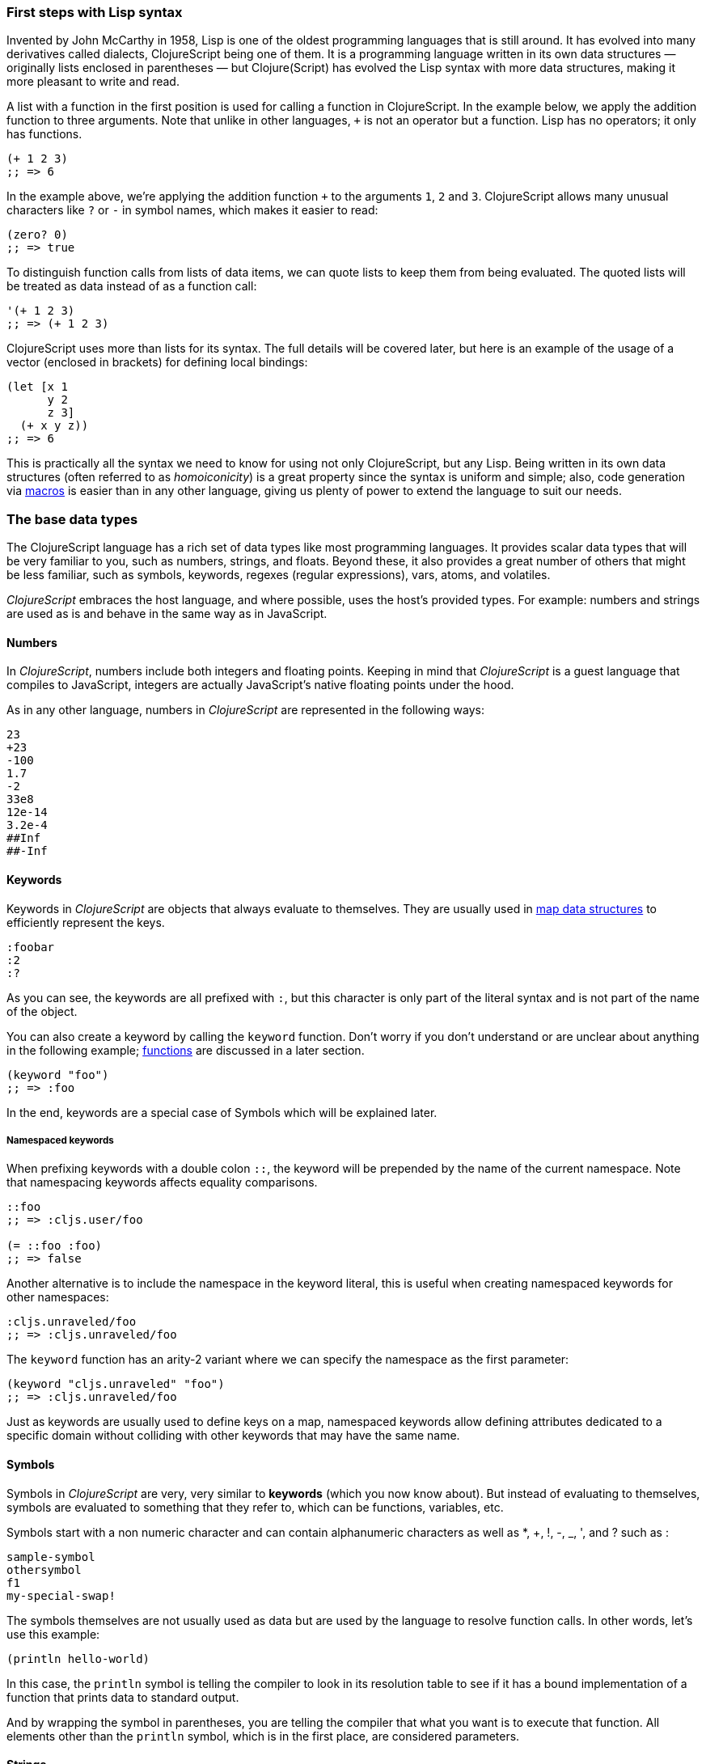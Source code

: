 === First steps with Lisp syntax

Invented by John McCarthy in 1958, Lisp is one of the oldest programming languages
that is still around. It has evolved into many derivatives called dialects,
ClojureScript being one of them. It is a programming language written in its own
data structures — originally lists enclosed in parentheses — but Clojure(Script) has
evolved the Lisp syntax with more data structures, making it more pleasant to write
and read.

A list with a function in the first position is used for calling a function in
ClojureScript. In the example below, we apply the addition function to three
arguments. Note that unlike in other languages, `+` is not an operator but a
function. Lisp has no operators; it only has functions.

[source, clojure]
----
(+ 1 2 3)
;; => 6
----

In the example above, we're applying the addition function `+` to the arguments `1`,
`2` and `3`. ClojureScript allows many unusual characters like `?` or `-` in symbol
names, which makes it easier to read:

[source, clojure]
----
(zero? 0)
;; => true
----

To distinguish function calls from lists of data items, we can quote lists to keep
them from being evaluated.  The quoted lists will be treated as data instead of as a
function call:

[source, clojure]
----
'(+ 1 2 3)
;; => (+ 1 2 3)
----

ClojureScript uses more than lists for its syntax. The full details will be covered
later, but here is an example of the usage of a vector (enclosed in brackets) for
defining local bindings:

[source, clojure]
----
(let [x 1
      y 2
      z 3]
  (+ x y z))
;; => 6
----

This is practically all the syntax we need to know for using not only ClojureScript,
but any Lisp. Being written in its own data structures (often referred to as
_homoiconicity_) is a great property since the syntax is uniform and simple; also,
code generation via xref:macros-section[macros] is easier than in any other
language, giving us plenty of power to extend the language to suit our needs.


=== The base data types

The ClojureScript language has a rich set of data types like most programming
languages. It provides scalar data types that will be very familiar to you, such as
numbers, strings, and floats. Beyond these, it also provides a great number of
others that might be less familiar, such as symbols, keywords, regexes (regular
expressions), vars, atoms, and volatiles.

_ClojureScript_ embraces the host language, and where possible, uses the host's
provided types. For example: numbers and strings are used as is and behave in the
same way as in JavaScript.


==== Numbers

In _ClojureScript_, numbers include both integers and floating points. Keeping in
mind that _ClojureScript_ is a guest language that compiles to JavaScript, integers
are actually JavaScript's native floating points under the hood.

As in any other language, numbers in _ClojureScript_ are represented in the
following ways:

[source, clojure]
----
23
+23
-100
1.7
-2
33e8
12e-14
3.2e-4
##Inf
##-Inf
----


==== Keywords

Keywords in _ClojureScript_ are objects that always evaluate to themselves. They are
usually used in <<maps-section,map data structures>> to efficiently represent the
keys.

[source, clojure]
----
:foobar
:2
:?
----

As you can see, the keywords are all prefixed with `:`, but this character is
only part of the literal syntax and is not part of the name of the object.

You can also create a keyword by calling the `keyword` function. Don't worry if
you don't understand or are unclear about anything in the following example;
<<function-section,functions>> are discussed in a later section.

[source, clojure]
----
(keyword "foo")
;; => :foo
----

In the end, keywords are a special case of Symbols which will be explained later.


===== Namespaced keywords

When prefixing keywords with a double colon `::`, the keyword will be prepended
by the name of the current namespace.  Note that namespacing keywords affects
equality comparisons.

[source, clojure]
----
::foo
;; => :cljs.user/foo

(= ::foo :foo)
;; => false
----

Another alternative is to include the namespace in the keyword
literal, this is useful when creating namespaced keywords for other
namespaces:

[source, clojure]
----
:cljs.unraveled/foo
;; => :cljs.unraveled/foo
----

The `keyword` function has an arity-2 variant where we can specify the namespace as the first parameter:

[source, clojure]
----
(keyword "cljs.unraveled" "foo")
;; => :cljs.unraveled/foo
----

Just as keywords are usually used to define keys on a map, namespaced
keywords allow defining attributes dedicated to a specific domain
without colliding with other keywords that may have the same name.


==== Symbols

Symbols in _ClojureScript_ are very, very similar to *keywords* (which you now know
about). But instead of evaluating to themselves, symbols are evaluated to something
that they refer to, which can be functions, variables, etc.

Symbols start with a non numeric character and can contain alphanumeric characters
as well as *, +, !, -, _, ', and ? such as :

[source, clojure]
----
sample-symbol
othersymbol
f1
my-special-swap!
----

The symbols themselves are not usually used as data but are used by
the language to resolve function calls. In other words, let's use this
example:

[source, clojure]
----
(println hello-world)
----


In this case, the `println` symbol is telling the compiler to look in
its resolution table to see if it has a bound implementation of a
function that prints data to standard output.

And by wrapping the symbol in parentheses, you are telling the
compiler that what you want is to execute that function. All elements
other than the `println` symbol, which is in the first place, are
considered parameters.


==== Strings

There is almost nothing new we can explain about strings that you don't already
know. In _ClojureScript_, they work the same as in any other language. One point of
interest, however, is that they are immutable.

In this case they are the same as in JavaScript:

[source, clojure]
----
"An example of a string"
----

One peculiar aspect of strings in _ClojureScript_ is due to the language's Lisp
syntax: single and multiline strings have the same syntax:

[source, clojure]
----
"This is a multiline
      string in ClojureScript."
----

==== Characters

_ClojureScript_ also lets you write single characters using Clojure's character
literal syntax.

[source, clojure]
----
\a        ; The lowercase a character
\newline  ; The newline character
----

Since the host language doesn't contain character literals, _ClojureScript_
characters are transformed behind the scenes into single character JavaScript
strings.

[[truthiness-section]]
==== Booleans

The same for booleans:

[source, clojure]
----
true
false
----

The really interesting part of the booleans is the concepts of *logical
booleans*. Is a concept in which we assign a boolean meaning to an expression
(if it is `falsy` or `truthy` even if it is not of boolean type).

This is the aspect where each language has its own semantics (mostly wrongly in
my opinion). The majority of languages consider empty collections, the integer
0, and other things like this to be false.  In _ClojureScript_, unlike in other
languages, only two values are considered as logical false: `nil` and
`false`. Everything else is treated as logical `true`.

[source, clojure]
----
(boolean nil)     ;; => false
(boolean 0)       ;; => true
(boolean [])      ;; => true
(boolean :false)  ;; => true
----


==== Collections

Another big step in explaining a language is to explain its collections and
collection abstractions. _ClojureScript_ is not an exception to this rule.

_ClojureScript_ comes with many types of collections. The main difference between
_ClojureScript_ collections and collections in other languages is that they are
persistent and immutable.

Before moving on to these (possibly) unknown concepts, we'll present a high-level
overview of existing collection types in _ClojureScript_.


===== Lists

This is a classic collection type in languages based on Lisp. Lists are the simplest
type of collection in _ClojureScript_. Lists can contain items of any type,
including other collections.

Lists in _ClojureScript_ are represented by items enclosed between parentheses:

[source, clojure]
----
'(1 2 3 4 5)
'(:foo :bar 2)
----

As you can see, all list examples are prefixed with the `'` char. This is
because lists in Lisp-like languages are often used to express things like
function or macro calls (just as we have seen before). In that case, the first
item should be a symbol that will evaluate to something callable, and the rest
of the list elements will be function arguments. However, in the preceding
examples, we don't want the first item as a symbol; we just want a list of
items.

The following example shows the difference between a list without and with the
preceding single quote mark:

[source, clojure]
----
(inc 1)
;; => 2

'(inc 1)
;; => (inc 1)
----

As you can see, if you evaluate `(inc 1)` without prefixing it with `'`, it will
resolve the `inc` symbol to the *inc* function and will execute it with `1` as the
first argument, returning the value `2`.

You can also explicitly create a list with the `list` function:

[source, clojure]
----
(list 1 2 3 4 5)
;; => (1 2 3 4 5)

(list :foo :bar 2)
;; => (:foo :bar 2)
----

Lists have the peculiarity that they are very efficient if you access them
sequentially or access their first elements, but a list is not a very good option if
you need random (index) access to its elements.


===== Vectors

Like lists, *vectors* store a series of values, but in this case, with very
efficient index access to their elements, as opposed to lists, which are evaluated
in order. Don't worry; in the following sections we'll go in depth with details, but
at this moment, this simple explanation is more than enough.

Vectors use square brackets for the literal syntax; let's see some examples:

[source, clojure]
----
[:foo :bar]
[3 4 5 nil]
----

Like lists, vectors can contain objects of any type, as you can observe in the
preceding example.

You can also explicitly create a vector with the `vector` function, but this is not
commonly used in ClojureScript programs:

[source, clojure]
----
(vector 1 2 3)
;; => [1 2 3]

(vector "blah" 3.5 nil)
;; => ["blah" 3.5 nil]
----


[[maps-section]]
===== Maps

Maps are a collection abstraction that allow you to store key/value pairs. In other
languages, this type of structure is commonly known as a hash-map or dict
(dictionary). Map literals in _ClojureScript_ are written with the pairs between
curly braces.

[source, clojure]
----
{:foo "bar", :baz 2}
{:alphabet [:a :b :c]}
----

NOTE: Commas are frequently used to separate a key-value pair, but they are
completely optional. In _ClojureScript_ syntax, commas are treated like spaces.

Like vectors, every item in a map literal is evaluated before the result is stored
in a map, but the order of evaluation is not guaranteed.


===== Sets

And finally, *sets*.

Sets store zero or more unique items of any type and are unordered. Like maps, they
use curly braces for their literal syntax, with the difference being that they use a
`#` as the leading character. You can also use the `set` function to convert a
collection to a set:

[source, clojure]
----
#{1 2 3 :foo :bar}
;; => #{1 :bar 3 :foo 2}
(set [1 2 1 3 1 4 1 5])
;; => #{1 2 3 4 5}
----

In subsequent sections, we'll go in depth about sets and the other collection types
you've seen in this section.


=== Vars

_ClojureScript_ is a mostly functional language that focuses on
immutability. Because of that, it does not have the concept of variables as you know
them in most other programming languages. The closest analogy to variables are the
variables you define in algebra; when you say `x = 6` in mathematics, you are saying
that you want the symbol `x` to stand for the number six.

In _ClojureScript_, vars are represented by symbols and store a single value
together with metadata.

You can define a var using the `def` special form:

[source, clojure]
----
(def x 22)
(def y [1 2 3])
----

Vars are always top level in the namespace (<<namespace-section,which we will
explain later>>). If you use `def` in a function call, the var will be defined at
the namespace level, but we do not recommend this - instead, you should use `let` to
define variables within a function.


[[function-section]]
=== Functions

==== The first contact

It's time to make things happen. _ClojureScript_ has what are known as first class
functions. They behave like any other type; you can pass them as parameters and you
can return them as values, always respecting the lexical scope. _ClojureScript_ also
has some features of dynamic scoping, but this will be discussed in another section.

If you want to know more about scopes, this
link:http://en.wikipedia.org/wiki/Scope_(computer_science)[Wikipedia article] is
very extensive and explains different types of scoping.

As _ClojureScript_ is a Lisp dialect, it uses the prefix notation for calling a
function:

[source, clojure]
----
(inc 1)
;; => 2
----

In the example above, `inc` is a function and is part of the _ClojureScript_
runtime (standard library), and `1` is the first argument for the `inc`
function.

[source, clojure]
----
(+ 1 2 3)
;; => 6
----

The `+` symbol represents an `add` function. It allows multiple parameters, whereas
in ALGOL-type languages, `+` is an operator and only allows two parameters.

The prefix notation has huge advantages, some of them not always
obvious. _ClojureScript_ does not make a distinction between a function and an
operator; everything is a function. The immediate advantage is that the prefix
notation allows an arbitrary number of arguments per "operator". It also completely
eliminates the problem of operator precedence.


==== Defining your own functions

You can define an unnamed (anonymous) function with the `fn` special form. This is
one type of function definition; in the following example, the function takes two
parameters and returns their average.

[source, clojure]
----
(fn [param1 param2]
  (/ (+ param1 param2) 2.0))
----

You can define a function and call it at the same time (in a single expression):

[source, clojure]
----
((fn [x] (* x x)) 5)
;; => 25
----

Let's start creating named functions. But what does a _named function_ really mean?
It is very simple; in _ClojureScript_, functions are first-class and behave like any
other value, so naming a function is done by simply binding the function to a
symbol:

[source, clojure]
----
(def square (fn [x] (* x x)))

(square 12)
;; => 144
----

_ClojureScript_ also offers the `defn` macro as a little syntactic sugar for making
function definition more idiomatic:

[source, clojure]
----
(defn square
  "Return the square of a given number."
  [x]
  (* x x))
----

The string that comes between the function name and the parameter vector is called a
_docstring_ (documentation string); programs that automatically create web
documentation from your source files will use these docstrings.


==== Functions with multiple arities

_ClojureScript_ also comes with the ability to define functions with an arbitrary
number of arguments. (The term _arity_ means the number of arguments that a function
takes.) The syntax is almost the same as for defining an ordinary function, with the
difference that it has more than one body.

Let's see an example, which will explain it better:

[source, clojure]
----
(defn myinc
  "Self defined version of parameterized `inc`."
  ([x] (myinc x 1))
  ([x increment]
   (+ x increment)))
----

This line: `([x] (myinc x 1))` says that if there is only one argument, call the
function `myinc` with that argument and the number `1` as the second argument. The
other function body `([x increment] (+ x increment))` says that if there are two
arguments, return the result of adding them.

Here are some examples using the previously defined multi-arity function. Observe
that if you call a function with the wrong number of arguments, the compiler will
emit an error message.

[source, clojure]
----
(myinc 1)
;; => 2

(myinc 1 3)
;; => 4

(myinc 1 3 3)
;; Compiler error
----

NOTE: Explaining the concept of "arity" is out of the scope of this book, however
you can read about that in this link:http://en.wikipedia.org/wiki/Arity[Wikipedia
article].


==== Variadic functions

Another way to accept multiple parameters is defining variadic functions. Variadic
functions are functions that accept an arbitrary number of arguments:

[source, clojure]
----
(defn my-variadic-set
  [& params]
  (set params))

(my-variadic-set 1 2 3 1)
;; => #{1 2 3}
----

The way to denote a variadic function is using the `&` symbol prefix on its
arguments vector.

The variadic function can also be combined with multiple arities:

[source, clojure]
----
(defn max
  ([a] a)
  ([a b] (special-max a b))
  ([a b c] (special-max a b c))
  ([a b c d] (special-max a b c d))
  ([a b c d e] (special-max a b c d e))
  ([a b c d e f] (special-max a b c d e f))
  ([a b c d e f & other]
   (reduce max (special-max a b c d e f) other)))
----

You may wonder why I really need this syntax and define all that arities. Well,
sometimes it is for documentation, since it prefers to name the first required
parameters and leave the rest in a sequence. It is also a performance issue,
since calling an arity with fixed variables will always be faster than calling a
variadic function.

NOTE: `special-max` is an invented function, just for make an example.

In the function parameters you can apply
<<destructuring-section,destructuring>>, which is explained in detail later.


==== Short syntax for anonymous functions

_ClojureScript_ provides a shorter syntax for defining anonymous functions using the
`#()` reader macro (usually leads to one-liners). Reader macros are "special"
expressions that will be transformed to the appropriate language form at compile
time; in this case, to some expression that uses the `fn` special form.

[source, clojure]
----
(def average #(/ (+ %1 %2) 2))

(average 3 4)
;; => 3.5
----

The preceding definition is shorthand for:

[source,clojure]
----
(def average-longer (fn [a b] (/ (+ a b) 2)))

(average-longer 7 8)
;; => 7.5
----

The `%1`, `%2`... `%N` are simple markers for parameter positions that are
implicitly declared when the reader macro will be interpreted and converted to a
`fn` expression.

If a function only accepts one argument, you can omit the number after the `%`
symbol, e.g., a function that squares a number: `#(* %1 %1))` can be written
`++#++(* % %))`.

Additionally, this syntax also supports the variadic form with the `%&` symbol:

[source, clojure]
----
(def my-variadic-set #(set %&))

(my-variadic-set 1 2 2)
;; => #{1 2}
----

This way of defining functions is generally useful for defining single line
functions.



=== Flow control

_ClojureScript_ has a very different approach to flow control than languages
like JavaScript, C, etc. In an expression based language as it is CLJS, flow
control structures also returns values.


==== Branching with `if`

Let's start with a basic one: `if`. In _ClojureScript_, the `if` is an expression
and not a statement, and it has three parameters: the first one is the condition
expression, the second one is an expression that will be evaluated if the condition
expression evaluates to logical true, and the third expression will be evaluated
otherwise. The else part is optional.

[source, clojure]
----
(defn discount
  "You get 5% discount for ordering 100 or more items"
  [quantity]
  (if (>= quantity 100)
    0.05
    0))

(discount 30)
;; => 0

(discount 130)
;; => 0.05
----

The block expression `do` can be used to have multiple expressions in an `if`
branch.  xref:block-section[`do` is explained in the next section].


==== Branching with `cond`

Sometimes, the `if` expression can be slightly limiting because it does not have the
"else if" part to add more than one condition. The `cond` macro comes to the rescue.

With the `cond` expression, you can define multiple conditions:

[source, clojure]
----
(defn mypos?
  [x]
  (cond
    (> x 0) "positive"
    (< x 0) "negative"
    :else "zero"))

(mypos? 0)
;; => "zero"

(mypos? -2)
;; => "negative"
----

The `:else` keyword has no special meaning in `cond`. It just a truthy value
and in reallity can be any keyword os anything that evaluates to a logical
true.

Also, `cond` has another form, called `condp`, that works very similarly to the
simple `cond` but looks cleaner when the condition (also called a predicate) is the
same for all conditions:

[source, clojure]
----
(defn translate-lang-code
  [code]
  (condp = (keyword code)
    :es "Spanish"
    :en "English"
    "Unknown"))

(translate-lang-code "en")
;; => "English"

(translate-lang-code "fr")
;; => "Unknown"
----

The line `condp = (keyword code)` means that, in each of the following lines,
_ClojureScript_ will apply the `=` function to the result of evaluating `(keyword
code)`.


==== Branching with `case`

The `case` branching expression has a similar use as our previous example with
`condp`. The main differences are that `case` always uses the `=` predicate/function
and its branching values are evaluated at compile time. This results in a more
performant form than `cond` or `condp` but has the disadvantage that the condition
value must be static.

Here is the previous example rewritten to use `case`:

[source, clojure]
----
(defn translate-lang-code
  [code]
  (case code
    "es" "Spanish"
    "en" "English"
    "Unknown"))

(translate-lang-code "en")
;; => "English"

(translate-lang-code "fr")
;; => "Unknown"
----


=== Locals, Blocks, and Loops

==== Blocks

In JavaScript, braces `{` and `}` delimit a block of code that “belongs
together”. Blocks in _ClojureScript_ are created using the `do` expression and are
usually used for side effects, like printing something to the console or writing a
log in a logger.

A side effect is something that is not necessary for the return value.

The `do` expression accepts as its parameter an arbitrary number of other
expressions, but it returns the return value only from the last one:

[source, clojure]
----
(do
  (println "hello world")
  (println "hola mundo")
  (* 3 5) ;; this value will not be returned; it is thrown away
  (+ 1 2))

;; hello world
;; hola mundo
;; => 3
----

==== Locals

_ClojureScript_ does not have the concept of variables as in ALGOL-like languages,
but it does have locals. Locals, as per usual, are immutable, and if you try to
mutate them, the compiler will throw an error.

Locals are defined with the `let` expression. The expression starts with a vector as
the first parameter followed by an arbitrary number of expressions. The first
parameter (the vector) should contain an arbitrary number of pairs that give a
_binding form_ (usually a symbol) followed by an expression whose value will be
bound to this new local for the remainder of the `let` expression.

[source, clojure]
----
(let [x (inc 1)
      y (+ x 1)]
  (println "Simple message from the body of a let")
  (* x y))
;; Simple message from the body of a let
;; => 6
----

In the preceding example, the symbol `x` is bound to the value of executing the
`(inc 1)` expression, which comes out to 2, and the symbol `y` is bound to the
sum of `x` and 1, which comes out to 3. Given those bindings, the expressions
`(println "Simple message from the body of a let")` and `(* x y)` are evaluated.

The body of the `let` expression has an implicit `do`, so you can put there
multiple expressions, where the last one will be used as return value.


==== Loops

The functional approach of _ClojureScript_ means that it does not have standard,
well-known, statement-based loops such as `for` in JavaScript. The loops in
_ClojureScript_ are handled using recursion.  Recursion sometimes requires
additional thinking about how to model your problem in a slightly different way than
imperative languages.

Many of the common patterns for which `for` is used in other languages are achieved
through higher-order functions - functions that accept other functions as
parameters.


===== Looping with loop/recur

Let's take a look at how to express loops using recursion with the `loop` and
`recur` forms.  `loop` defines a possibly empty list of bindings (notice the
symmetry with `let`) and `recur` jumps execution back to the looping point with new
values for those bindings.

Let's see an example:

[source, clojure]
----
(loop [x 0]
  (println "Looping with " x)
  (if (= x 2)
    (println "Done looping!")
    (recur (inc x))))
;; Looping with 0
;; Looping with 1
;; Looping with 2
;; Done looping!
;; => nil
----

In the above snippet, we bind the name `x` to the value `0` and execute the
body. Since the condition is not met the first time, it's rerun with `recur`,
incrementing the binding value with the `inc` function. We do this once more until
the condition is met and, since there aren't any more `recur` calls, exit the loop.

Note that `loop` isn't the only point we can `recur` to; using `recur` inside a
function executes the body of the function recursively with the new bindings:

[source, clojure]
----
(defn recursive-function
  [x]
  (println "Looping with" x)
  (if (= x 2)
    (println "Done looping!")
    (recur (inc x))))

(recursive-function 0)
;; Looping with 0
;; Looping with 1
;; Looping with 2
;; Done looping!
;; => nil
----


===== Replacing for loops with higher-order functions

In imperative programming languages it is common to use `for` loops to iterate over
data and transform it, usually with the intent being one of the following:

- Transform every value in the iterable yielding another iterable
- Filter the elements of the iterable by certain criteria
- Convert the iterable to a value where each iteration depends on the result from
  the previous one
- Run a computation for every value in the iterable

The above actions are encoded in higher-order functions and syntactic constructs in
ClojureScript; let's see an example of the first three.

For transforming every value in an iterable data structure we use the `map`
function, which takes a function and a sequence and applies the function to every
element:

[source, clojure]
----
(map inc [0 1 2])
;; => (1 2 3)
----

The first parameter for `map` can be _any_ function that takes one argument and
returns a value.  For example, if you had a graphing application and you wanted to
graph the equation `y&#160;=&#160;3x&#160;+&#160;5` for a set of _x_ values, you
could get the _y_ values like this:

[source, clojure]
----
(defn y-value [x] (+ (* 3 x) 5))

(map y-value [1 2 3 4 5])
;; => (8 11 14 17 20)
----

If your function is short, you can use an anonymous function instead, either the
normal or short syntax:

[source, clojure]
----
(map (fn [x] (+ (* 3 x) 5)) [1 2 3 4 5])
;; => (8 11 14 17 20)

(map #(+ (* 3 %) 5) [1 2 3 4 5])
;; => (8 11 14 17 20)
----

For filtering the values of a data structure we use the `filter` function, which
takes a predicate and a sequence and gives a new sequence with only the elements
that returned `true` for the given predicate:

[source, clojure]
----
(filter odd? [1 2 3 4])
;; => (1 3)
----

Again, you can use any function that returns `true` or `false` as the first argument
to `filter`.  Here is an example that keeps only words less than five characters
long. (The `count` function returns the length of its argument.)

[source, clojure]
----
(filter (fn [word] (< (count word) 5)) ["ant" "baboon" "crab" "duck" "echidna" "fox"])
;; => ("ant" "crab" "duck" "fox")
----

Converting an iterable to a single value, accumulating the intermediate result at
every step of the iteration can be achieved with `reduce`, which takes a function
for accumulating values, an optional initial value and a collection:

[source, clojure]
----
(reduce + 0 [1 2 3 4])
;; => 10
----

Yet again, you can provide your own function as the first argument to `reduce`, but
your function must have _two_ parameters. The first one is the "accumulated value"
and the second parameter is the collection item being processed. The function
returns a value that becomes the accumulator for the next item in the list.  For
example, here is how you would find the sum of squares of a set of numbers (this is
an important calculation in statistics). Using a separate function:

[source, clojure]
----
(defn sum-squares
  [accumulator item]
  (+ accumulator (* item item)))

(reduce sum-squares 0 [3 4 5])
;; => 50
----

...and with an anonymous function:

[source, clojure]
----
(reduce (fn [acc item] (+ acc (* item item))) 0 [3 4 5])
;; => 50
----

Here is a `reduce` that finds the total number of characters in a set of words:

[source, clojure]
----
(reduce (fn [acc word] (+ acc (count word))) 0 ["ant" "bee" "crab" "duck"])
;; => 14
----

We have not used the short syntax here because, although it requires less typing, it
can be less readable, and when you are starting with a new language, it's important
to be able to read what you wrote! If you are comfortable with the short syntax,
feel free to use it.

Remember to choose your starting value for the accumulator carefully. If you wanted
to use `reduce` to find the product of a series of numbers, you would have to start
with one rather than zero, otherwise all the numbers would be multiplied by zero!

[source, clojure]
----
;; wrong starting value
(reduce * 0 [3 4 5])
;; => 0

;; correct starting accumulator
(reduce * 1 [3 4 5])
;; => 60
----


===== `for` sequence comprehensions

In ClojureScript, the `for` construct isn't used for iteration but for generating
sequences, an operation also known as "sequence comprehension". In this section
we'll learn how it works and use it to declaratively build sequences.

`for` takes a vector of bindings and an expression and generates a sequence of the
result of evaluating the expression. Let's take a look at an example:

[source, clojure]
----
(for [x [1 2 3]]
  [x (* x x)])
;; => ([1 1] [2 4] [3 9])
----

In this example, `x` is bound to each of the items in the vector `[1 2 3]` in turn,
and returns a new sequence of two-item vectors with the original item squared.

`for` supports multiple bindings, which will cause the collections to be iterated in
a nested fashion, much like nesting `for` loops in imperative languages. The
innermost binding iterates “fastest.”

[source, clojure]
----
(for [x [1 2 3]
      y [4 5]]
  [x y])

;; => ([1 4] [1 5] [2 4] [2 5] [3 4] [3 5])
----

We can also follow the bindings with three modifiers: `:let` for creating local
bindings, `:while` for breaking out of the sequence generation, and `:when` for
filtering out values.

Here's an example of local bindings using the `:let` modifier; note that the
bindings defined with it will be available in the expression:

[source, clojure]
----
(for [x [1 2 3]
      y [4 5]
      :let [z (+ x y)]]
  z)
;; => (5 6 6 7 7 8)
----

We can use the `:while` modifier for expressing a condition that, when it is no
longer met, will stop the sequence generation. Here's an example:

[source, clojure]
----
(for [x [1 2 3]
      y [4 5]
      :while (= y 4)]
  [x y])

;; => ([1 4] [2 4] [3 4])
----

For filtering out generated values, use the `:when` modifier as in the following
example:

[source, clojure]
----
(for [x [1 2 3]
      y [4 5]
      :when (= (+ x y) 6)]
  [x y])

;; => ([1 5] [2 4])
----

We can combine the modifiers shown above for expressing complex sequence generations
or more clearly expressing the intent of our comprehension:

[source, clojure]
----
(for [x [1 2 3]
      y [4 5]
      :let [z (+ x y)]
      :when (= z 6)]
  [x y])

;; => ([1 5] [2 4])
----

When we outlined the most common usages of the `for` construct in imperative
programming languages, we mentioned that sometimes we want to run a computation for
every value in a sequence, not caring about the result. Presumably we do this for
achieving some sort of side-effect with the values of the sequence.

ClojureScript provides the `doseq` construct, which is analogous to `for` but
executes the expression, discards the resulting values, and returns `nil`.

[source, clojure]
----
(doseq [x [1 2 3]
        y [4 5]
       :let [z (+ x y)]]
  (println x "+" y "=" z))

;; 1 + 4 = 5
;; 1 + 5 = 6
;; 2 + 4 = 6
;; 2 + 5 = 7
;; 3 + 4 = 7
;; 3 + 5 = 8
;; => nil
----

If you want just iterate and apply some side effectfull operation (like `println`)
over each item in the collection, you can just use the specialized function `run!`
that internally uses fast reduction:

[source, clojure]
----
(run! println [1 2 3])
;; 1
;; 2
;; 3
;; => nil
----

This function explicitly returns `nil`.


=== Collection types

==== Immutable and persistent

We mentioned before that ClojureScript collections are persistent and immutable, but
we didn't explain what that meant.

An immutable data structure, as its name suggests, is a data structure that cannot
be changed. In-place updates are not allowed in immutable data structures.

Let's illustrate that with an example: appending values to a vector using the `conj`
(conjoin) operation.

[source, clojure]
----
(let [xs [1 2 3]
      ys (conj xs 4)]
  (println "xs:" xs)
  (println "ys:" ys))

;; xs: [1 2 3]
;; ys: [1 2 3 4]
;; => nil
----

As you can see, we derived a new version of the `xs` vector appending an element
to it and got a new vector `ys` with the element added. However, the `xs` vector
remained unchanged because it is immutable.

A persistent data structure is a data structure that returns a new version of
itself when transforming it, leaving the original unmodified. ClojureScript makes
this memory and time efficient using an implementation technique called _structural
sharing_, where most of the data shared between two versions of a value is not
duplicated and transformations of a value are implemented by copying the minimal
amount of data required.

If you want to see an example of how structural sharing works, read on. If you're
not interested in more details you can skip over to the
xref:the-sequence-abstraction[next section].

For illustrating the structural sharing of ClojureScript data structures, let's
compare whether some parts of the old and new versions of a data structure are
actually the same object with the `identical?` predicate. We'll use the list data
type for this purpose:

[source, clojure]
----
(let [xs (list 1 2 3)
      ys (cons 0 xs)]
  (println "xs:" xs)
  (println "ys:" ys)
  (println "(rest ys):" (rest ys))
  (identical? xs (rest ys)))

;; xs: (1 2 3)
;; ys: (0 1 2 3)
;; (rest ys): (1 2 3)
;; => true
----

As you can see in the example, we used `cons` (construct) to prepend a value to
the `xs` list and we got a new list `ys` with the element added. The `rest` of
the `ys` list (all the values but the first) are the same object in memory as the
`xs` list, thus `xs` and `ys` share structure.


[[the-sequence-abstraction]]
==== The sequence abstraction

One of the central ClojureScript abstractions is the _sequence_ which can be
thought of as a list and can be derived from any of the collection types. It is
persistent and immutable like all collection types, and many of the core
ClojureScript functions return sequences.

The types that can be used to generate a sequence are called "seqables"; we can
call `seq` on them and get a sequence back. Sequences support two basic operations:
`first` and `rest`. They both call `seq` on the argument we provide them:

[source, clojure]
----
(first [1 2 3])
;; => 1

(rest [1 2 3])
;; => (2 3)
----

Calling `seq` on a seqable can yield different results if the seqable is empty or
not. It will return `nil` when empty and a sequence otherwise:

[source, clojure]
----
(seq [])
;; => nil

(seq [1 2 3])
;; => (1 2 3)
----

`next` is a similar sequence operation to `rest`, but it differs from the latter
in that it yields a `nil` value when called with a sequence with one or zero
elements. Note that, when given one of the aforementioned sequences, the empty
sequence returned by `rest` will evaluate as a boolean true whereas the `nil`
value returned by `next` will evaluate as false
(xref:truthiness-section[see the section on _booleans_ and _truthiness_]).

[source, clojure]
----
(rest [])
;; => ()

(next [])
;; => nil

(rest [1 2 3])
;; => (2 3)

(next [1 2 3])
;; => (2 3)
----


===== nil-punning

Since `seq` returns `nil` when the collection is empty, and `nil` evaluates to
false in boolean context, you can check to see if a collection is empty by using
the `seq` function. The technical term for this is nil-punning.

[source, clojure]
----
(defn print-coll
  [coll]
  (when (seq coll)
    (println "Saw " (first coll))
    (recur (rest coll))))

(print-coll [1 2 3])
;; Saw 1
;; Saw 2
;; Saw 3
;; => nil

(print-coll #{1 2 3})
;; Saw 1
;; Saw 3
;; Saw 2
;; => nil
----

Though `nil` is neither a seqable nor a sequence, it is supported by all the
functions we saw so far:

[source, clojure]
----
(seq nil)
;; => nil

(first nil)
;; => nil

(rest nil)
;; => ()
----


===== Functions that work on sequences

The ClojureScript core functions for transforming collections make sequences out
of their arguments and are implemented in terms of the generic sequence operations
we learned about in the preceding section. This makes them highly generic because
we can use them on any data type that is seqable. Let's see how we can use `map`
with a variety of seqables:

[source, clojure]
----
(map inc [1 2 3])
;; => (2 3 4)

(map inc #{1 2 3})
;; => (2 4 3)

(map count {:a 41 :b 40})
;; => (2 2)

(map inc '(1 2 3))
;; => (2 3 4)
----

NOTE: When you use the `map` function on a map collection, your higher-order
function will receive a two-item vector containing a key and value from the map.
The following example uses xref:destructuring-section[destructuring] to access
the key and value.

[source,clojure]
----
(map (fn [[key value]] (* value value))
     {:ten 10 :seven 7 :four 4})
;; => (100 49 16)
----

Obviously the same operation can be done in more idiomatic way only obtaining a seq
of values:

[source,clojure]
----
(map (fn [value] (* value value))
     (vals {:ten 10 :seven 7 :four 4}))
;; => (100 49 16)
----

As you may have noticed, functions that operate on sequences are safe to use with
empty collections or even `nil` values since they don't need to do anything but
return an empty sequence when encountering such values.

[source, clojure]
----
(map inc [])
;; => ()

(map inc #{})
;; => ()

(map inc nil)
;; => ()
----

We already saw examples with the usual suspects like `map`, `filter`, and `reduce`,
but ClojureScript offers a plethora of generic sequence operations in its core
namespace. Note that many of the operations we'll learn about either work with
seqables or are extensible to user-defined types.

We can query a value to know whether it's a collection type with the `coll?`
predicate:

[source, clojure]
----
(coll? nil)
;; => false

(coll? [1 2 3])
;; => true

(coll? {:language "ClojureScript" :file-extension "cljs"})
;; => true

(coll? "ClojureScript")
;; => false
----

Similar predicates exist for checking if a value is a sequence (with `seq?`) or a
seqable (with `seqable?`):

[source, clojure]
----
(seq? nil)
;; => false
(seqable? nil)
;; => false

(seq? [])
;; => false
(seqable? [])
;; => true

(seq? #{1 2 3})
;; => false
(seqable? #{1 2 3})
;; => true

(seq? "ClojureScript")
;; => false
(seqable? "ClojureScript")
;; => false
----

For collections that can be counted in constant time, we can use the `count`
operation. This operation also works on strings, even though, as you have seen,
they are not collections, sequences, or seqable.

[source, clojure]
----
(count nil)
;; => 0

(count [1 2 3])
;; => 3

(count {:language "ClojureScript" :file-extension "cljs"})
;; => 2

(count "ClojureScript")
;; => 13
----

It must be taken into account that there are data types such as lists or lazy
lists that do not have a defined size, in this case when calling `count` on
them, it will linearly traverse the list to know how many elements it has and
this can have an impact on the performance.


We can also get an empty variant of a given collection with the `empty` function:

[source, clojure]
----
(empty nil)
;; => nil

(empty [1 2 3])
;; => []

(empty #{1 2 3})
;; => #{}
----

The `empty?` predicate returns true if the given collection is empty:

[source, clojure]
----
(empty? nil)
;; => true

(empty? [])
;; => true

(empty? #{1 2 3})
;; => false
----

The `conj` operation adds elements to collections and may add them in different
"places" depending on the type of collection. It adds them where it is most
performant for the collection type, but note that not every collection has a
defined order.

We can pass as many elements as we want to add to `conj`; let's see it in action:

[source, clojure]
----
(conj nil 42)
;; => (42)

(conj [1 2] 3)
;; => [1 2 3]

(conj [1 2] 3 4 5)
;; => [1 2 3 4 5]

(conj '(1 2) 0)
;; => (0 1 2)

(conj #{1 2 3} 4)
;; => #{1 3 2 4}

(conj {:language "ClojureScript"} [:file-extension "cljs"])
;; => {:language "ClojureScript", :file-extension "cljs"}
----


===== Laziness

Most of ClojureScript's sequence-returning functions generate lazy sequences instead
of eagerly creating a whole new sequence. Lazy sequences generate their contents as
they are requested, usually when iterating over them. Laziness ensures that we don't
do more work than we need to and gives us the possibility of treating potentially
infinite sequences as regular ones.

Consider the `range` function, which generates a range of integers:

[source, clojure]
----
(range 5)
;; => (0 1 2 3 4)
(range 1 10)
;; => (1 2 3 4 5 6 7 8 9)
(range 10 100 15)
;; (10 25 40 55 70 85)
----

If you just say `(range)`, you will get an infinite sequence of all the integers.
Do *not* try this in the REPL, unless you are prepared to wait for a very, very long
time, because the REPL wants to fully evaluate the expression.

Here is a contrived example. Let's say you are writing a graphing program and you
are graphing the equation _y_= 2 _x_ ^2^ + 5, and you want only those values of _x_
for which the _y_ value is less than 100. You can generate all the numbers 0 through
100, which will certainly be enough, and then `take-while` the condition holds:

[source,clojure]
----
(take-while (fn [x] (< (+ (* 2 x x) 5) 100))
            (range 0 100))
;; => (0 1 2 3 4 5 6)
----

When we have used `map` and `filter` in the previous examples, the result when
printed on the screen is evaluated to see the return value, but if we save the
content without printing it, no operation will be executed until we request the
first element of the sequence.

==== Collections in depth

Now that we're acquainted with ClojureScript's sequence abstraction and some of the
generic sequence manipulating functions, it's time to dive into the concrete
collection types and the operations they support.


===== Lists

In ClojureScript, lists are mostly used as a data structure for grouping symbols
together into programs. Unlike in other Lisps, many of the syntactic constructs of
ClojureScript use data structures different from the list (vectors and maps).  This
makes code less uniform, but the gains in readability are well worth the price.

You can think of ClojureScript lists as singly linked lists, where each node
contains a value and a pointer to the rest of the list. This makes it natural (and
fast!) to add items to the front of the list, since adding to the end would require
traversal of the entire list. The prepend operation is performed using the `cons`
function.

[source, clojure]
----
(cons 0 (cons 1 (cons 2 ())))
;; => (0 1 2)
----

We used the literal `()` to represent the empty list. Since it doesn't contain any
symbols, it is not treated as a function call. However, when using list literals
that contain elements, we need to quote them to prevent ClojureScript from
evaluating them as a function call:

[source, clojure]
----
(cons 0 '(1 2))
;; => (0 1 2)
----

Since the head is the position that has constant time addition in the list
collection, the `conj` operation on lists naturally adds items to the front:

[source, clojure]
----
(conj '(1 2) 0)
;; => (0 1 2)
----

Lists and other ClojureScript data structures can be used as stacks using the
`peek`, `pop`, and `conj` functions. Note that the top of the stack will be the
"place" where `conj` adds elements, making `conj` equivalent to the stack's push
operation. In the case of lists, `conj` adds elements to the front of the list,
`peek` returns the first element of the list, and `pop` returns a list with all the
elements but the first one.

Note that the two operations that return a stack (`conj` and `pop`) don't change the
type of the collection used for the stack.

[source, clojure]
----
(def list-stack '(0 1 2))

(peek list-stack)
;; => 0

(pop list-stack)
;; => (1 2)

(type (pop list-stack))
;; => cljs.core/List

(conj list-stack -1)
;; => (-1 0 1 2)

(type (conj list-stack -1))
;; => cljs.core/List
----

One thing that lists are not particularly good at is random indexed access. Since
they are stored in a single linked list-like structure in memory, random access to a
given index requires a linear traversal in order to either retrieve the requested
item or throw an index out of bounds error. Non-indexed ordered collections like
lazy sequences also suffer from this limitation.


===== Vectors

Vectors are one of the most common data structures in ClojureScript. They are used
as a syntactic construct in many places where more traditional Lisps use lists, for
example in function argument declarations and `let` bindings.

ClojureScript vectors have enclosing brackets `[]` in their syntax literals. They
can be created with `vector` and from another collection with `vec`:

[source,clojure]
----
(vector? [0 1 2])
;; => true

(vector 0 1 2)
;; => [0 1 2]

(vec '(0 1 2))
;; => [0 1 2]
----

Vectors are, like lists, ordered collections of heterogeneous values. Unlike lists,
vectors grow naturally from the tail, so the `conj` operation appends items to the
end of a vector. Insertion on the end of a vector is effectively constant time:

[source,clojure]
----
(conj [0 1] 2)
;; => [0 1 2]
----

Another thing that differentiates lists and vectors is that vectors are indexed
collections and as such support efficient random index access and non-destructive
updates. We can use the `nth` function to retrieve values given an index:

[source, clojure]
----
(nth [0 1 2] 0)
;; => 0
----

Since vectors associate sequential numeric keys (indexes) to values, we can treat
them as an associative data structure. ClojureScript provides the `assoc` function
that, given an associative data structure and a set of key-value pairs, yields a new
data structure with the values corresponding to the keys modified. Indexes begin at
zero for the first element in a vector.

[source, clojure]
----
(assoc ["cero" "uno" "two"] 2 "dos")
;; => ["cero" "uno" "dos"]
----

Note that we can only `assoc` to a key that is either contained in the vector
already or if it is the last position in a vector:

[source, clojure]
----
(assoc ["cero" "uno" "dos"] 3 "tres")
;; => ["cero" "uno" "dos" "tres"]

(assoc ["cero" "uno" "dos"] 4 "cuatro")
;; Error: Index 4 out of bounds [0,3]
----

Perhaps surprisingly, associative data structures can also be used as
functions. They are functions of their keys to the values they are associated
with. In the case of vectors, if the given key is not present an exception is
thrown:

[source, clojure]
----
(["cero" "uno" "dos"] 0)
;; => "cero"

(["cero" "uno" "dos"] 2)
;; => "dos"

(["cero" "uno" "dos"] 3)
;; Error: Not item 3 in vector of length 3
----

As with lists, vectors can also be used as stacks with the `peek`, `pop`, and `conj`
functions. Note, however, that vectors grow from the opposite end of the collection
as lists:

[source, clojure]
----
(def vector-stack [0 1 2])

(peek vector-stack)
;; => 2

(pop vector-stack)
;; => [0 1]

(type (pop vector-stack))
;; => cljs.core/PersistentVector

(conj vector-stack 3)
;; => [0 1 2 3]

(type (conj vector-stack 3))
;; => cljs.core/PersistentVector
----

The `map` and `filter` operations return lazy sequences, but as it is common to need
a fully realized sequence after performing those operations, vector-returning
counterparts of such functions are available as `mapv` and `filterv`. They have the
advantages of being faster than building a vector from a lazy sequence and making
your intent more explicit:

[source, clojure]
----
(map inc [0 1 2])
;; => (1 2 3)

(type (map inc [0 1 2]))
;; => cljs.core/LazySeq

(mapv inc [0 1 2])
;; => [1 2 3]

(type (mapv inc [0 1 2]))
;; => cljs.core/PersistentVector
----

===== Maps

Maps are ubiquitous in ClojureScript. Like vectors, they are also used as a
syntactic construct, particularly for attaching xref:metadata-section[metadata] to
vars. Any ClojureScript data structure can be used as a key in a map, although it's
common to use keywords since they can also be called as functions.

ClojureScript maps are written literally as key-value pairs enclosed in braces
`{}`. Alternatively, they can be created with the `hash-map` function:

[source,clojure]
----
(map? {:name "Cirilla"})
;; => true

(hash-map :name "Cirilla")
;; => {:name "Cirilla"}

(hash-map :name "Cirilla" :surname "Fiona")
;; => {:name "Cirilla" :surname "Fiona"}
----

Since regular maps don't have a specific order, the `conj` operation just adds one
or more key-value pairs to a map. `conj` for maps expects one or more sequences of
key-value pairs as its last arguments:

[source,clojure]
----
(def ciri {:name "Cirilla"})

(conj ciri [:surname "Fiona"])
;; => {:name "Cirilla", :surname "Fiona"}

(conj ciri [:surname "Fiona"] [:occupation "Wizard"])
;; => {:name "Cirilla", :surname "Fiona", :occupation "Wizard"}
----

In the preceding example, it just so happens that the order was preserved, but if
you have many keys, you will see that the order is not preserved.

Maps associate keys to values and, as such, are an associative data structure. They
support adding associations with `assoc` and, unlike vectors, removing them with
`dissoc`. `assoc` will also update the value of an existing key. Let's explore these
functions:

[source,clojure]
----
(assoc {:name "Cirilla"} :surname "Fiona")
;; => {:name "Cirilla", :surname "Fiona"}
(assoc {:name "Cirilla"} :name "Alfonso")
;; => {:name "Alfonso"}
(dissoc {:name "Cirilla"} :name)
;; => {}
----

Maps are also functions of their keys, returning the values related to the given
keys. Unlike vectors, they return `nil` if we supply a key that is not present in
the map:

[source,clojure]
----
({:name "Cirilla"} :name)
;; => "Cirilla"

({:name "Cirilla"} :surname)
;; => nil
----

ClojureScript also offers sorted hash maps which behave like their unsorted versions
but preserve order when iterating over them. We can create a sorted map with default
ordering with `sorted-map`:

[source,clojure]
----
(def sm (sorted-map :c 2 :b 1 :a 0))
;; => {:a 0, :b 1, :c 2}

(keys sm)
;; => (:a :b :c)
----

If we need a custom ordering we can provide a comparator function to
`sorted-map-by`, let's see an example inverting the value returned by the built-in
`compare` function. Comparator functions take two items to compare and return -1 (if
the first item is less than the second), 0 (if they are equal), or 1 (if the first
item is greater than the second).

[source,clojure]
----
(defn reverse-compare [a b] (compare b a))

(def sm (sorted-map-by reverse-compare :a 0 :b 1 :c 2))
;; => {:c 2, :b 1, :a 0}

(keys sm)
;; => (:c :b :a)
----


===== Sets

Sets in ClojureScript have literal syntax as values enclosed in `#{}` and they can
be created with the `set` constructor. They are unordered collections of values
without duplicates.

[source,clojure]
----
(set? #{\a \e \i \o \u})
;; => true

(set [1 1 2 3])
;; => #{1 2 3}
----

Set literals cannot contain duplicate values. If you accidentally write a set
literal with duplicates an error will be thrown:

[source,clojure]
----
#{1 1 2 3}
;; clojure.lang.ExceptionInfo: Duplicate key: 1
----

There are many operations that can be performed with sets, although they are located
in the `clojure.set` namespace and thus need to be imported. You'll learn
xref:namespace-section[the details of namespacing] later; for now, you only need to
know that we are loading a namespace called `clojure.set` and binding it to the `s`
symbol.

[source,clojure]
----
(require '[clojure.set :as s])

(def danish-vowels #{\a \e \i \o \u \æ \ø \å})
;; => #{"a" "e" "å" "æ" "i" "o" "u" "ø"}

(def spanish-vowels #{\a \e \i \o \u})
;; => #{"a" "e" "i" "o" "u"}

(s/difference danish-vowels spanish-vowels)
;; => #{"å" "æ" "ø"}

(s/union danish-vowels spanish-vowels)
;; => #{"a" "e" "å" "æ" "i" "o" "u" "ø"}

(s/intersection danish-vowels spanish-vowels)
;; => #{"a" "e" "i" "o" "u"}
----

A nice property of immutable sets is that they can be nested. Languages that have
mutable sets can end up containing duplicate values, but that can't happen in
ClojureScript. In fact, all ClojureScript data structures can be nested arbitrarily
due to immutability.

Sets also support the generic `conj` operation just like every other collection does.

[source,clojure]
----
(def spanish-vowels #{\a \e \i \o \u})
;; => #{"a" "e" "i" "o" "u"}

(def danish-vowels (conj spanish-vowels \æ \ø \å))
;; => #{"a" "e" "i" "o" "u" "æ" "ø" "å"}

(conj #{1 2 3} 1)
;; => #{1 3 2}
----

Sets act as read-only associative data that associates the values it contains to
themselves. Since every value except `nil` and `false` is truthy in ClojureScript,
we can use sets as predicate functions:

[source,clojure]
----
(def vowels #{\a \e \i \o \u})
;; => #{"a" "e" "i" "o" "u"}

(get vowels \b)
;; => nil

(contains? vowels \b)
;; => false

(vowels \a)
;; => "a"

(vowels \z)
;; => nil

(filter vowels "Hound dog")
;; => ("o" "u" "o")
----

Sets have a sorted counterpart like maps do that are created using the functions
`sorted-set` and `sorted-set-by` which are analogous to map's `sorted-map` and
`sorted-map-by`.

[source,clojure]
----
(def unordered-set #{[0] [1] [2]})
;; => #{[0] [2] [1]}

(seq unordered-set)
;; => ([0] [2] [1])

(def ordered-set (sorted-set [0] [1] [2]))
;; =># {[0] [1] [2]}

(seq ordered-set)
;; => ([0] [1] [2])
----



===== Queues

ClojureScript also provides a persistent and immutable queue. Queues are not used as
pervasively as other collection types.  They can be created using the `#queue []`
literal syntax, but there are no convenient constructor functions for them.

[source,clojure]
----
(def pq #queue [1 2 3])
;; => #queue [1 2 3]
----

Using `conj` to add values to a queue adds items onto the rear:

[source,clojure]
----
(def pq #queue [1 2 3])
;; => #queue [1 2 3]

(conj pq 4 5)
;; => #queue [1 2 3 4 5]
----

A thing to bear in mind about queues is that the stack operations don't follow the
usual stack semantics (pushing and popping from the same end). `pop` takes values
from the front position, and `conj` pushes (appends) elements to the back.

[source,clojure]
----
(def pq #queue [1 2 3])
;; => #queue [1 2 3]

(peek pq)
;; => 1

(pop pq)
;; => #queue [2 3]

(conj pq 4)
;; => #queue [1 2 3 4]
----

Queues are not as frequently used as lists or vectors, but it is good to know that
they are available in ClojureScript, as they may occasionally come in handy.


[[destructuring-section]]
=== Destructuring

Destructuring, as its name suggests, is a way of taking apart structured data such
as collections and focusing on individual parts of them. ClojureScript offers a
concise syntax for destructuring both indexed sequences and associative data
structures that can be used any place where bindings are declared.

Let's see an example of what destructuring is useful for that will help us
understand the previous statements better. Imagine that you have a sequence but are
only interested in the first and third item. You could get a reference to them
easily with the `nth` function:

[source, clojure]
----
(let [v [0 1 2]
      fst (nth v 0)
      thrd (nth v 2)]
  [thrd fst])
;; => [2 0]
----

However, the previous code is overly verbose. Destructuring lets us extract values
of indexed sequences more succintly using a vector on the left-hand side of a
binding:

[source, clojure]
----
(let [[fst _ thrd] [0 1 2]]
  [thrd fst])
;; => [2 0]
----

In the above example, `[fst _ thrd]` is a destructuring form. It is represented as a
vector and used for binding indexed values to the symbols `fst` and `thrd`,
corresponding to the index `0` and `2`, respectively. The `_` symbol is used as a
placeholder for indexes we are not interested in — in this case `1`.

Note that destructuring is not limited to the `let` binding form; it works in almost
every place where we bind values to symbols such as in the `for` and `doseq` special
forms or in function arguments. We can write a function that takes a pair and swaps
its positions very concisely using destructuring syntax in function arguments:

[source, clojure]
----
(defn swap-pair [[fst snd]]
  [snd fst])

(swap-pair [1 2])
;; => [2 1]

(swap-pair '(3 4))
;; => [4 3]
----

Positional destructuring with vectors is quite handy for taking indexed values out
of sequences, but sometimes we don't want to discard the rest of the elements in the
sequence when destructuring.  Similarly to how `&` is used for accepting variadic
function arguments, the ampersand can be used inside a vector destructuring form for
grouping together the rest of a sequence:

[source, clojure]
----
(let [[fst snd & more] (range 10)]
  {:first fst
   :snd snd
   :rest more})
;; => {:first 0, :snd 1, :rest (2 3 4 5 6 7 8 9)}
----

Notice how the value in the `0` index got bound to `fst`, the value in the `1` index
got bound to `snd`, and the sequence of elements from `2` onwards got bound to the
`more` symbol.

We may still be interested in a data structure as a whole even when we are
destructuring it. This can be achieved with the `:as` keyword. If used inside a
destructuring form, the original data structure is bound to the symbol following
that keyword:

[source, clojure]
----
(let [[fst snd & more :as original] (range 10)]
  {:first fst
   :snd snd
   :rest more
   :original original})
;; => {:first 0, :snd 1, :rest (2 3 4 5 6 7 8 9), :original (0 1 2 3 4 5 6 7 8 9)}
----

Not only can indexed sequences be destructured, but associative data can also be
destructured. Its destructuring binding form is represented as a map instead of a
vector, where the keys are the symbols we want to bind values to and the values are
the keys that we want to look up in the associative data structure. Let's see an
example:

[source, clojure]
----
(let [{language :language} {:language "ClojureScript"}]
  language)
;; => "ClojureScript"
----

In the above example, we are extracting the value associated with the `:language`
key and binding it to the `language` symbol. When looking up keys that are not
present, the symbol will get bound to `nil`:

[source, clojure]
----
(let [{name :name} {:language "ClojureScript"}]
  name)
;; => nil
----

Associative destructuring lets us give default values to bindings which will be used
if the key isn't found in the data structure we are taking apart. A map following
the `:or` keyword is used for default values as the following examples show:

[source, clojure]
----
(let [{name :name :or {name "Anonymous"}} {:language "ClojureScript"}]
  name)
;; => "Anonymous"

(let [{name :name :or {name "Anonymous"}} {:name "Cirilla"}]
  name)
;; => "Cirilla"
----

Associative destructuring also supports binding the original data structure to a
symbol placed after the `:as` keyword:

[source, clojure]
----
(let [{name :name :as person} {:name "Cirilla" :age 49}]
  [name person])
;; => ["Cirilla" {:name "Cirilla" :age 49}]
----

Keywords aren't the only things that can be the keys of associative data structures.
Numbers, strings, symbols and many other data structures can be used as keys, so we
can destructure using those, too. Note that we need to quote the symbols to prevent
them from being resolved as a var lookup:

[source, clojure]
----
(let [{one 1} {0 "zero" 1 "one"}]
  one)
;; => "one"

(let [{name "name"} {"name" "Cirilla"}]
  name)
;; => "Cirilla"

(let [{lang 'language} {'language "ClojureScript"}]
  lang)
;; => "ClojureScript"
----

Since the values corresponding to keys are usually bound to their equivalent symbol
representation (for example, when binding the value of `:language` to the symbol
`language`) and keys are usually keywords, strings, or symbols, ClojureScript offers
shorthand syntax for these cases.

We'll show examples of all of these, starting with destructuring keywords using
`:keys`:

[source, clojure]
----
(let [{:keys [name surname]} {:name "Cirilla" :surname "Fiona"}]
  [name surname])
;; => ["Cirilla" "Fiona"]
----

As you can see in the example, if we use the `:keys` keyword and associate it with a
vector of symbols in a binding form, the values corresponding to the keywordized
version of the symbols will be bound to them. The `{:keys [name surname]}`
destructuring is equivalent to `{name :name surname :surname}`, only shorter.

The string and symbol shorthand syntax works exactly like `:keys`, but using the
`:strs` and `:syms` keywords respectively:

[source, clojure]
----
(let [{:strs [name surname]} {"name" "Cirilla" "surname" "Fiona"}]
  [name surname])
;; => ["Cirilla" "Fiona"]

(let [{:syms [name surname]} {'name "Cirilla" 'surname "Fiona"}]
  [name surname])
;; => ["Cirilla" "Fiona"]
----

If the map you want to destructure has namespaced keywords as keys, you also can
do it using the keyword syntax inside `:keys` vector:

[source, clojure]
----
(let [{:keys [::name ::surname]} {::name "Cirilla" ::surname "Fiona"}]
  [name surname])
;; => ["Cirilla" "Fiona"]
----

An interesting property of destructuring is that we can nest destructuring forms
arbitrarily, which makes code that accesses nested data on a collection very easy to
understand, as it mimics the collection's structure:

[source, clojure]
----
(let [{[fst snd] :languages} {:languages ["ClojureScript" "Clojure"]}]
  [snd fst])
;; => ["Clojure" "ClojureScript"]
----


=== Threading Macros

Threading macros, also known as arrow functions, enables one to write
more readable code when multiple nested function calls are performed.

Imagine you have `(f (g (h x)))` where a function `f` receives as its first
parameter the result of executing function `g`, repeated multiple times. With
the most basic `->` threading macro you can convert that into `(\-> x (h) (g)
(f))` which is easier to read.

The result is syntactic sugar, because the arrow functions are defined as macros
and it does not imply any runtime performance. The `(\-> x (h) (g) (f))` is
automatically converted to (f (g (h x))) at compile time.

Take note that the parenthesis on `h`, `g` and `f` are optional, and can be
ommited: `(f (g (h x)))` is the same as `(\-> x h g f)`.


==== `\->` (thread-first macro)

This is called *thread first* because it threads the first argument throught the
different expressions as first arguments.

Using a more concrete example, this is how the code looks without using
threading macros:

[source, clojure]
----
(def book {:name "Lady of the Lake"
           :readers 0})

(update (assoc book :age 1999) :readers inc)
;; => {:name "Lady of the lake" :age 1999 :readers 1}
----

We can rewrite that code to use the `\->` threading macro:

[source, clojure]
----
(-> book
    (assoc :age 1999)
    (update :readers inc))
;; => {:name "Lady of the lake" :age 1999 :readers 1}
----

This threading macro is especially useful for transforming data structures,
because _ClojureScript_ (and _Clojure_) functions for data structures
transformations consistently uses the first argument for receive the data
structure.


==== `\->>` (thread-last macro)

The main difference between the thread-last and thread-first macros is that instead
of threading the first argument given as the first argument on the following expresions,
it threads it as the last argument.

Let's look at an example:

[source, clojure]
----
(def numbers [1 2 3 4 5 6 7 8 9 0])

(take 2 (filter odd? (map inc numbers)))
;; => (3 5)
----

The same code written using `\->>` threading macro:

[source, clojure]
----
(->> numbers
     (map inc)
     (filter odd?)
     (take 2))
;; => (3 5)
----

This threading macro is especially useful for transforming sequences or collections
of data because _ClojureScript_ functions that work with sequences and collections
consistently use the last argument position to receive them.


==== `as\->` (thread-as macro)

Finally, there are cases where neither `\->` nor `\->>` are applicable. In these
cases, you’ll need to use `as\->`, the more flexible alternative, that allows
you to thread into any argument position, not just the first or last.

It expects two fixed arguments and an arbitrary number of expressions. As with
`\->`, the first argument is a value to be threaded through the following
forms. The second argument is the name of a binding. In each of the subsequent
forms, the bound name can be used for the prior expression's result.

Let's see an example:

[source, clojure]
----
(as-> numbers $
  (map inc $)
  (filter odd? $)
  (first $)
  (hash-map :result $ :id 1))
;; => {:result 3 :id 1}
----


==== `some\->`, `some\->>` (thread-some macros)

Two of the more specialized threading macros that _ClojureScript_ comes with. They work
in the same way as their analagous `\->` and `\->>` macros with the additional
support for short-circuiting the expression if one of the expresions evaluates
to `nil`.

Let's see another example:

[source, clojure]
----
(some-> (rand-nth [1 nil])
        (inc))
;; => 2

(some-> (rand-nth [1 nil])
        (inc))
;; => nil
----

This is an easy way avoid null pointer exceptions.


==== `cond\->`, `cond\->>` (thread-cond macros)

The `cond\->` and `cond\->>` macros are analogous to `\->` and `\->>` that offers
the ability to conditionally skip some steps from the pipeline. Let see an example:

[source, clojure]
----
(defn describe-number
  [n]
  (cond-> []
    (odd? n) (conj "odd")
    (even? n) (conj "even")
    (zero? n) (conj "zero")
    (pos? n) (conj "positive")))

(describe-number 3)
;; => ["odd" "positive"]

(describe-number 4)
;; => ["even" "positive"]
----

The value threading only happens when the corresponding condition evaluates to
logical true.


==== Additional Readings

- http://www.spacjer.com/blog/2015/11/09/lesser-known-clojure-variants-of-threading-macro/
- http://clojure.org/guides/threading_macros


[[namespace-section]]
=== Namespaces

==== Defining a namespace

The _namespace_ is ClojureScript's fundamental unit of code modularity. Namespaces
are analogous to Java packages or Ruby and Python modules and can be defined with
the `ns` macro. If you have ever looked at a little bit of ClojureScript source, you
may have noticed something like this at the beginning of the file:

[source, clojure]
----
(ns myapp.core
  "Some docstring for the namespace.")

(def x "hello")
----

Namespaces are dynamic, meaning you can create one at any time. However, the
convention is to have one namespace per file. Naturally, a namespace definition is
usually at the beginning of the file, followed by an optional docstring.

Previously we have explained vars and symbols. Every var that you define will be
associated with its namespace. If you do not define a concrete namespace, then the
default one called "cljs.user" will be used:

[source, clojure]
----
(def x "hello")
;; => #'cljs.user/x
----


==== Loading other namespaces

Defining a namespace and the vars in it is really easy, but it's not very useful if
we can't use symbols from other namespaces. For this purpose, the `ns` macro offers
a simple way to load other namespaces.

Observe the following:

[source, clojure]
----
(ns myapp.main
  (:require myapp.core
            clojure.string))

(clojure.string/upper-case myapp.core/x)
;; => "HELLO"
----

As you can observe, we are using fully qualified names (namespace + var name) for
access to vars and functions from different namespaces.

While this will let you access other namespaces, it's also repetitive and overly
verbose. It will be especially uncomfortable if the name of a namespace is very
long. To solve that, you can use the `:as` directive to create an additional
(usually shorter) alias to the namespace.  This is how it can be done:

[source, clojure]
----
(ns myapp.main
  (:require [myapp.core :as core]
            [clojure.string :as str]))

(str/upper-case core/x)
;; => "HELLO"
----

One peculiarity of the namespace aliases, is that they can be used to obtain
namespaced keywords from a specific namespace:

[source, clojure]
----
(ns myapp.main
  (:require [myapp.core :as c]))

::c/foo
;; => :myapp.core/foo
----

In the same way, you can namespace all the keys on the moment of creation of a
map:

[source, clojure]
----
(def x #::c {:a 1})

x
;; => #:myapp.core{:a 1}

(::c/a x)
;; => 1
----


Additionally, _ClojureScript_ offers a simple way to refer to specific vars or
functions from a concrete namespace using the `:refer` directive, followed by a
sequence of symbols that will refer to vars in the namespace. Effectively, it is as
if those vars and functions are now part of your namespace, and you do not need to
qualify them at all.

[source, clojure]
----
(ns myapp.main
  (:require [clojure.string :refer [upper-case]]))
(upper-case x)
;; => "HELLO"
----

And finally, you should know that everything located in the `cljs.core` namespace is
automatically loaded and you should not require it explicitly. Sometimes you may
want to declare vars that will clash with some others defined in the `cljs.core`
namespace. To do this, the `ns` macro offers another directive that allows you to
exclude specific symbols and prevent them from being automatically loaded.

Observe the following:

[source, clojure]
----
(ns myapp.main
  (:refer-clojure :exclude [min]))

(defn min
  [x y]
  (if (> x y)
    y
    x))
----

The `ns` macro also has other directives for loading host classes (with `:import`)
and macros (with `:refer-macros`), but these are explained in other sections.


==== Namespaces and File Names

When you have a namespace like `myapp.core`, the code must be in a file named
_core.cljs_ inside the _myapp_ directory.  So, the preceding examples with
namespaces `myapp.core` and `myapp.main` would be found in project with a file
structure like this:

----
myapp
└── src
    └── myapp
        ├── core.cljs
        └── main.cljs
----


=== Abstractions and Polymorphism

I'm sure that at more than one time you have found yourself in this situation: you
have defined a great abstraction (using interfaces or something similar) for your
"business logic", and you have found the need to deal with another module over which
you have absolutely no control, and you probably were thinking of creating adapters,
proxies, and other approaches that imply a great amount of additional complexity.

Some dynamic languages allow "monkey-patching"; languages where the classes are open
and any method can be defined and redefined at any time. Also, it is well known that
this technique is a very bad practice.

We can not trust languages that allow you to silently overwrite methods that you are
using when you import third party libraries; you cannot expect consistent behavior
when this happens.

These symptoms are commonly called the "expression problem";
see http://en.wikipedia.org/wiki/Expression_problem for more details


==== Protocols

The _ClojureScript_ primitive for defining "interfaces" is called a protocol. A
protocol consists of a name and set of functions. All the functions have at least
one argument corresponding to the `this` in JavaScript or `self` in Python.

Protocols provide a type-based polymorphism, and the dispatch is always done by the
first argument (equivalent to JavaScript’s `this`, as previously mentioned).

A protocol looks like this:

[source, clojure]
----
(ns myapp.testproto)

(defprotocol IProtocolName
  "A docstring describing the protocol."
  (sample-method [this] "A doc string associated with this function."))
----

NOTE: the "I" prefix is commonly used to designate the separation of protocols and
types. In the Clojure community, there are many different opinions about how the "I"
prefix should be used. In our opinion, it is an acceptable solution to avoid name
clashing and possible confusion. But not using the prefix is not considered bad
practice.

From the user perspective, protocol functions are simply plain functions defined in
the namespace where the protocol is defined. This enables an easy and simple aproach
for avoid conflicts between different protocols implemented for the same type that
have conflicting function names.

Here is an example. Let's create a protocol called `IInvertible` for data that can
be "inverted".  It will have a single method named `invert`.

[source, clojure]
----
(defprotocol IInvertible
  "This is a protocol for data types that are 'invertible'"
  (invert [this] "Invert the given item."))
----


===== Extending existing types

One of the big strengths of protocols is the ability to extend existing and maybe
third party types. This operation can be done in different ways.

The majority of time you will tend to use the *extend-protocol* or the *extend-type*
macros. This is how `extend-type` syntax looks:

[source, clojure]
----
(extend-type TypeA
  ProtocolA
  (function-from-protocol-a [this]
    ;; implementation here
    )

  ProtocolB
  (function-from-protocol-b-1 [this parameter1]
    ;; implementation here
    )
  (function-from-protocol-b-2 [this parameter1 parameter2]
    ;; implementation here
    ))
----

You can observe that with *extend-type* you are extending a single type with
different protocols in a single expression.

Let's play with our `IInvertible` protocol defined previously:

[source, clojure]
----
(extend-type string
  IInvertible
  (invert [this] (apply str (reverse this))))

(extend-type cljs.core.List
  IInvertible
  (invert [this] (reverse this)))

(extend-type cljs.core.PersistentVector
  IInvertible
  (invert [this] (into [] (reverse this))))
----

You may note that a special symbol *string* is used instead of `js/String` for
extend the protol for string. This is because the builtin javascript types have
special treatment and if you replace the `string` with `js/String` the compiler
will emit a warning about that.

So if you want extend your protocol to javascript primitive types, instead of using
`js/Number`, `js/String`, `js/Object`, `js/Array`, `js/Boolean` and `js/Function`
you should use the respective special symbols: `number`, `string`, `object`,
`array`, `boolean` and `function`.

Now, it's time to try our protocol implementation:

[source, clojure]
----
(invert "abc")
;; => "cba"

(invert 0)
;; => 0

(invert '(1 2 3))
;; => (3 2 1)

(invert [1 2 3])
;; => [3 2 1]
----

In comparison, *extend-protocol* does the inverse; given a protocol, it adds
implementations for multiple types. This is how the syntax looks:

[source, clojure]
----
(extend-protocol ProtocolA
  TypeA
  (function-from-protocol-a [this]
    ;; implementation here
    )

  TypeB
  (function-from-protocol-a [this]
    ;; implementation here
    ))
----

Thus, the previous example could have been written equally well with this way:

[source, clojure]
----
(extend-protocol IInvertible
  string
  (invert [this] (apply str (reverse this)))

  cljs.core.List
  (invert [this] (reverse this))

  cljs.core.PersistentVector
  (invert [this] (into [] (reverse this))))
----


===== Participate in ClojureScript abstractions

ClojureScript itself is built up on abstractions defined as protocols. Almost all
behavior in the _ClojureScript_ language itself can be adapted to third party
libraries. Let's look at a real life example.

In previous sections, we have explained the different kinds of built-in
collections. For this example we will use a *set*. See this snippet of code:

[source, clojure]
----
(def mynums #{1 2})

(filter mynums [1 2 4 5 1 3 4 5])
;; => (1 2 1)
----

What happened? In this case, the _set_ type implements the _ClojureScript_ internal
`IFn` protocol that represents an abstraction for functions or anything
callable. This way it can be used like a callable predicate in filter.

OK, but what happens if we want to use a regular expression as a predicate function
for filtering a collection of strings:

[source, clojure]
----
(filter #"^foo" ["haha" "foobar" "baz" "foobaz"])
;; TypeError: Cannot call undefined
----

The exception is raised because the `RegExp` type does not implement the `IFn`
protocol so it cannot behave like a callable, but that can be easily fixed:

[source, clojure]
----
(extend-type js/RegExp
  IFn
  (-invoke
   ([this a]
     (re-find this a))))
----

Let’s analyze this: we are extending the `js/RegExp` type so that it implements the
`invoke` function in the `IFn` protocol. To invoke a regular expression `a` as if it
were a function, call the `re-find` function with the object of the function and the
pattern.

Now, you will be able use the regex instances as predicates in a filter operation:

[source, clojure]
----
(filter #"^foo" ["haha" "foobar" "baz" "foobaz"])
;; => ("foobar" "foobaz")
----


===== Introspection using Protocols

_ClojureScript_ comes with a useful function that allows runtime introspection:
`satisfies?`. The purpose of this function is to determine at runtime if some object
(instance of some type) satisfies the concrete protocol.

So, with the previous examples, if we check if a `set` instance satisfies an *IFn*
protocol, it should return `true`:

[source, clojure]
----
(satisfies? IFn #{1})
;; => true
----


==== Multimethods

We have previously talked about protocols which solve a very common use case of
polymorphism: dispatch by type. But in some circumstances, the protocol approach can
be limiting. And here, *multimethods* come to the rescue.

These *multimethods* are not limited to type dispatch only; instead, they also offer
dispatch by types of multiple arguments and by value. They also allow ad-hoc
hierarchies to be defined. Also, like protocols, multimethods are an "Open System",
so you or any third parties can extend a multimethod for new types.

The basic constructions of *multimethods* are the `defmulti` and `defmethod`
forms. The `defmulti` form is used to create the multimethod with an initial
dispatch function. This is a model of what it looks like:

[source, clojure]
----
(defmulti say-hello
  "A polymorphic function that return a greetings message
  depending on the language key with default lang as `:en`"
  (fn [param] (:locale param))
  :default :en)
----

The anonymous function defined within the `defmulti` form is a dispatch function. It
will be called in every call to the `say-hello` function and should return some kind
of marker object that will be used for dispatch. In our example, it returns the
contents of the `:locale` key of the first argument.

And finally, you should add implementations. That is done with the `defmethod` form:

[source, clojure]
----
(defmethod say-hello :en
  [person]
  (str "Hello " (:name person "Anonymous")))

(defmethod say-hello :es
  [person]
  (str "Hola " (:name person "Anónimo")))
----

So, if you execute that function over a hash map containing the `:locale` and
optionally the `:name` key, the multimethod will first call the dispatch function to
determine the dispatch value, then it will search for an implementation for that
value. If an implementation is found, the dispatcher will execute it. Otherwise, the
dispatch will search for a default implementation (if one is specified) and execute
it.

[source, clojure]
----
(say-hello {:locale :es})
;; => "Hola Anónimo"

(say-hello {:locale :en :name "Ciri"})
;; => "Hello Ciri"

(say-hello {:locale :fr})
;; => "Hello Anonymous"
----

If the default implementation is not specified, an exception will be raised
notifying you that some value does not have an implementation for that multimethod.


==== Hierarchies

Hierarchies are _ClojureScript_’s way to let you build whatever relations that your
domain may require. Hierarchies are defined in term of relations between named
objects, such as symbols, keywords, or types.

Hierarchies can be defined globally or locally, depending on your needs. Like
multimethods, hierarchies are not limited to a single namespace. You can extend a
hierarchy from any namespace, not only from the one in which it is defined.

The global namespace is more limited, for good reasons. Keywords or symbols that are
not namespaced can not be used in the global hierarchy. That behavior helps prevent
unexpected situations when two or more third party libraries use the same symbol for
different semantics.


===== Defining a hierarchy

The hierarchy relations should be established using the `derive` function:

[source, clojure]
----
(derive ::circle ::shape)
(derive ::box ::shape)
----

We have just defined a set of relationships between namespaced keywords. In this
case the `::circle` is a child of `::shape`, and `::box` is also a child of
`::shape`.

TIP: The `::circle` keyword syntax is a shorthand for `:current.ns/circle`. So if
you are executing it in a REPL, `::circle` will be evaluated as `:cljs.user/circle`.


===== Hierarchies and introspection

_ClojureScript_ comes with a little toolset of functions that allows runtime
introspection of globally or locally defined hierarchies. This toolset consists of
three functions: `isa?`, `ancestors`, and `descendants`.

Let's see an example of how it can be used with the hierarchy defined in the
previous example:

[source, clojure]
----
(ancestors ::box)
;; => #{:cljs.user/shape}

(descendants ::shape)
;; => #{:cljs.user/circle :cljs.user/box}

(isa? ::box ::shape)
;; => true

(isa? ::rect ::shape)
;; => false
----


===== Locally defined hierarchies

As we mentioned previously, in _ClojureScript_ you also can define local
hierarchies. This can be done with the `make-hierarchy` function. Here is an example
of how you can replicate the previous example using a local hierarchy:

[source, clojure]
----
(def h (-> (make-hierarchy)
           (derive :box :shape)
           (derive :circle :shape)))
----

Now you can use the same introspection functions with that locally defined
hierarchy:

[source, clojure]
----
(isa? h :box :shape)
;; => true

(isa? :box :shape)
;; => false
----

As you can observe, in local hierarchies we can use normal (not namespace qualified)
keywords, and if we execute the `isa?` without passing the local hierarchy
parameter, it returns `false` as expected.


===== Hierarchies in multimethods

One of the big advantages of hierarchies is that they work very well together with
multimethods.  This is because multimethods by default use the `isa?` function for
the last step of dispatching.

Let's see an example to clearly understand what that means. First, we define the
multimethod with the `defmulti` form:

[source, clojure]
----
(defmulti stringify-shape
  "A function that prints a human readable representation
  of a shape keyword."
  identity
  :hierarchy #'h)
----

With the `:hierarchy` keyword parameter, we indicate to the multimethod what
hierarchy we want to use; if it is not specified, the global hierarchy will be used.

Second, we define an implementation for our multimethod using the `defmethod` form:

[source, clojure]
----
(defmethod stringify-shape :box
  [_]
  "A box shape")

(defmethod stringify-shape :shape
  [_]
  "A generic shape")

(defmethod stringify-shape :default
  [_]
  "Unexpected object")
----

Now, let's see what happens if we execute that function with a box:

[source, clojure]
----
(stringify-shape :box)
;; => "A box shape"
----

Now everything works as expected; the multimethod executes the direct matching
implementation for the given parameter. Next, let's see what happens if we execute
the same function but with the `:circle` keyword as the parameter which does not
have the direct matching dispatch value:

[source, clojure]
----
(stringify-shape :circle)
;; => "A generic shape"
----

The multimethod automatically resolves it using the provided hierarchy, and since
`:circle` is a descendant of `:shape`, the `:shape` implementation is executed.

Finally, if you give a keyword that isn't part of the hierarchy, you get the
`:default` implementation:

[source,clojure]
----
(stringify-shape :triangle)
;; => "Unexpected object"
----


=== Data types

Until now, we have used maps, sets, lists, and vectors to represent our data. And in
most cases, this is a really great approach. But sometimes we need to define our own
types, and in this book we will call them *data types*.

A data type provides the following:

* A unique host-backed type, either named or anonymous.
* The ability to implement protocols (inline).
* Explicitly declared structure using fields or closures.
* Map-like behavior (via records, see below).


==== Deftype

The most low-level construction in _ClojureScript_ for creating your own types is
the `deftype` macro. As a demonstration, we will define a type called `User`:

[source, clojure]
----
(deftype User [firstname lastname])
----

Once the type has been defined, we can create an instance of our `User`. In the
following example, the `.` after `User` indicates that we are calling a constructor.

[source, clojure]
----
(def person (User. "Triss" "Merigold"))
----

Its fields can be accessed using the prefix dot notation:

[source, clojure]
----
(.-firstname person)
;; => "Triss"
----

Types defined with `deftype` (and `defrecord`, which we will see later) create a
host-backed class-like object associated with the current namespace. For
convenience, _ClojureScript_ also defines a constructor function called `->User`
that can be imported using the `:require` directive.

We personally do not like this type of function, and we prefer to define our own
constructors with more idiomatic names:

[source, clojure]
----
(defn make-user
  [firstname lastname]
  (User. firstname lastname))
----

We use this in our code instead of `->User`.


==== Defrecord

The record is a slightly higher-level abstraction for defining types in
_ClojureScript_ and should be the preferred way to do it.

As we know, _ClojureScript_ tends to use plain data types such as maps, but in most
cases we need a named type to represent the entities of our application. Here come
the records.

A record is a data type that implements the map protocol and therefore can be used
like any other map.  And since records are also proper types, they support
type-based polymorphism through protocols.

In summary: with records, we have the best of both worlds, maps that can play in
different abstractions.

Let's start defining the `User` type but using records:

[source, clojure]
----
(defrecord User [firstname lastname])
----

It looks really similar to the `deftype` syntax; in fact, it uses `deftype` behind
the scenes as a low-level primitive for defining types.

Now, look at the difference with raw types for access to its fields:

[source, clojure]
----
(def person (User. "Yennefer" "of Vengerberg"))

(:firstname person)
;; => "Yennefer"

(get person :firstname)
;; => "Yennefer"
----

As we mentioned previously, records are maps and act like them:

[source, clojure]
----
(map? person)
;; => true
----

And like maps, they support extra fields that are not initially defined:

[source, clojure]
----
(def person2 (assoc person :age 92))

(:age person2)
;; => 92
----

As we can see, the `assoc` function works as expected and returns a new instance of
the same type but with new key value pair. But take care with `dissoc`! Its behavior
with records is slightly different than with maps; it will return a new record if
the field being dissociated is an optional field, but it will return a plain map if
you dissociate a mandatory field.

Another difference with maps is that records do not act like functions:

[source, clojure]
----
(def plain-person {:firstname "Yennefer", :lastname "of Vengerberg"})

(plain-person :firstname)
;; => "Yennefer"

(person :firstname)
;; => person.User does not implement IFn protocol.
----

For convenience, the `defrecord` macro, like `deftype`, exposes a `->User` function,
as well as an additional `map->User` constructor function. We have the same opinion
about that constructor as with `deftype` defined ones: we recommend defining your
own instead of using the other ones. But as they exist, let’s see how they can be
used:

[source, clojure]
----
(def cirilla (->User "Cirilla" "Fiona"))
(def yen (map->User {:firstname "Yennefer"
                     :lastname "of Vengerberg"}))
----


==== Implementing protocols

Both type definition primitives that we have seen so far allow inline
implementations for protocols (explained in a previous section). Let's define one
for example purposes:

[source, clojure]
----
(defprotocol IUser
  "A common abstraction for working with user types."
  (full-name [_] "Get the full name of the user."))
----

Now, you can define a type with inline implementation for an abstraction, in our
case the `IUser`:

[source, clojure]
----
(defrecord User [firstname lastname]
  IUser
  (full-name [_]
    (str firstname " " lastname)))

;; Create an instance.
(def user (User. "Yennefer" "of Vengerberg"))

(full-name user)
;; => "Yennefer of Vengerberg"
----


==== Reify

The `reify` macro is an _ad hoc constructor_ you can use to create objects without
pre-defining a type.  Protocol implementations are supplied the same as `deftype`
and `defrecord`, but in contrast, `reify` does not have accessible fields.

This is how we can emulate an instance of the user type that plays well with the
`IUser` abstraction:

[source, clojure]
----
(defn user
  [firstname lastname]
  (reify
    IUser
    (full-name [_]
      (str firstname " " lastname))))

(def yen (user "Yennefer" "of Vengerberg"))
(full-name yen)
;; => "Yennefer of Vengerberg"
----

==== Specify

`specify!` is an advanced alternative to `reify`, allowing you to add protocol
implementations to an existing JavaScript object.  This can be useful if you want to
graft protocols onto a JavaScript library's components.

[source, clojure]
----
(def obj #js {})

(specify! obj
  IUser
  (full-name [_]
    "my full name"))

(full-name obj)
;; => "my full name"
----

`specify` is an immutable version of `specify!` that can be used on immutable,
copyable values implementing `ICloneable` (e.g. ClojureScript collections).

[source, clojure]
----
(def a {})

(def b (specify a
         IUser
         (full-name [_]
           "my full name")))

(full-name a)
;; Error: No protocol method IUser.full-name defined for type cljs.core/PersistentArrayMap: {}

(full-name b)
;; => "my full name"
----


=== Host interoperability

_ClojureScript_, in the same way as its brother Clojure, is designed to be a "guest"
language. This means that the design of the language works well on top of an
existing ecosystem such as JavaScript for _ClojureScript_ and the JVM for _Clojure_.


==== The types

_ClojureScript_, unlike what you might expect, tries to take advantage of every type
that the platform provides. This is a (perhaps incomplete) list of things that
_ClojureScript_ inherits and reuses from the underlying platform:

* _ClojureScript_ strings are JavaScript *Strings*.
* _ClojureScript_ numbers are JavaScript *Numbers*.
* _ClojureScript_ `nil` is a JavaScript *null*.
* _ClojureScript_ regular expressions are JavaScript `RegExp` instances.
* _ClojureScript_ is not interpreted; it is always compiled down to JavaScript.
* _ClojureScript_ allows easy call to platform APIs with the same semantics.
* _ClojureScript_ data types internally compile to objects in JavaScript.

On top of it, _ClojureScript_ builds its own abstractions and types that do not
exist in the platform, such as Vectors, Maps, Sets, and others that are explained in
preceding sections of this chapter.


==== Interacting with platform types

_ClojureScript_ comes with a little set of special forms that allows it to interact
with platform types such as calling object methods, creating new instances, and
accessing object properties.


===== Access to the platform

_ClojureScript_ has a special syntax for access to the entire platform environment
through the `js/` special namespace. This is an example of an expression to execute
JavaScript's built-in `parseInt` function:

[source, clojure]
----
(js/parseInt "222")
;; => 222
----


===== Creating new instances

_ClojureScript_ has two ways to create instances:

Using the `new` special form
[source, clojure]
----
(new js/RegExp "^foo$")
----

Using the `.` special form
[source, clojure]
----
(js/RegExp. "^foo$")
----

The last one is the recommended way to create instances. We are not aware of any
real differences between the two forms, but in the ClojureScript community, the last
one is used most often.


===== Invoke instance methods

To invoke methods of some object instance, as opposed to how it is done in
JavaScript (e.g., `obj.method()`, the method name comes first like any other
standard function in Lisp languages but with a little variation: the function name
starts with special form `.`.

Let's see how we can call the `.test()` method of a regexp instance:

[source, clojure]
----
(def re (js/RegExp "^Clojure"))

(.test re "ClojureScript")
;; => true
----

You can invoke instance methods on JavaScript objects. The first example follows the
pattern you have seen; the last one is a shortcut:

[source,clojure]
----
(.sqrt js/Math 2)
;; => 1.4142135623730951
(js/Math.sqrt 2)
;; => 1.4142135623730951
----


===== Access to object properties

Access to an object's properties is really very similar to calling a method. The
difference is that instead of using the `.` you use `.-`. Let's see an example:

[source, clojure]
----
(.-multiline re)
;; => false
(.-PI js/Math)
;; => 3.141592653589793
----


===== Property access shorthand

Symbols with the `js/` prefix can contain dots to denote nested property access.
Both of the following expressions invoke the same function:

[source, clojure]
----
(.log js/console "Hello World")

(js/console.log "Hello World")
----

And both of the following expressions access the same property:

[source, clojure]
----
(.-PI js/Math)
;; => 3.141592653589793

js/Math.PI
;; => 3.141592653589793
----


===== JavaScript objects

_ClojureScript_ has different ways to create plain JavaScript objects; each one has
its own purpose. The basic one is the `js-obj` function. It accepts a variable
number of pairs of keys and values and returns a JavaScript object:

[source, clojure]
----
(js-obj "country" "FR")
;; => #js {:country "FR"}
----

The return value can be passed to some kind of third party library that accepts a
plain JavaScript object, but you can observe the real representation of the return
value of this function. It is really another form for doing the same thing.

Using the reader macro `#js` consists of prepending it to a ClojureScript map or
vector, and the result will be transformed to plain JavaScript:

[source, clojure]
----
(def myobj #js {:country "FR"})
----

The translation of that to plain JavaScript is similar to this:

[source, javascript]
----
var myobj = {country: "FR"};
----

As explained in the previous section, you can also access the plain object
properties using the `.-` syntax:

[source, clojure]
----
(.-country myobj)
;; => "FR"
----

And as JavaScript objects are mutable, you can set a new value for some property
using the `set!` function:

[source, clojure]
----
(set! (.-country myobj) "KR")
----


===== Conversions

The inconvenience of the previously explained forms is that they do not make
recursive transformations, so if you have nested objects, the nested objects will
not be converted.  Consider this example that uses Clojurescript maps, then a
similar one with JavaScript objects:

[source, clojure]
----
(def clj-map {:country {:code "FR" :name "France"}})
;; => {:country {:code "FR", :name "France"}}
(:code (:country clj-map))
;; => "FR"

(def js-obj #js {:country {:code "FR" :name "France"}})
;; => #js {:country {:code "FR", :name "France"}
(.-country js-obj)
;; => {:code "FR", :name "France"}
(.-code (.-country js-obj)
;; => nil
----

To solve that use case, _ClojureScript_ comes with the `clj->js` and `js->clj`
functions that transform Clojure collection types into JavaScript and back. Note
that the conversion to ClojureScript changes the `:country` keyword to a string.

[source, clojure]
----
(clj->js {:foo {:bar "baz"}})
;; => #js {:foo #js {:bar "baz"}}
(js->clj #js {:country {:code "FR" :name "France"}}))
;; => {"country" {:code "FR", :name "France"}}
----

In the case of arrays, there is a specialized function `into-array` that behaves as
expected:

[source, clojure]
----
(into-array ["France" "Korea" "Peru"])
;; => #js ["France" "Korea" "Peru"]
----


===== Arrays

In the previous example, we saw how we can create an array from an existing
_ClojureScript_ collection. But there is another function for creating arrays:
`make-array`.

.Creating a preallocated array with length 10
[source, clojure]
----
(def a (make-array 10))
;; => #js [nil nil nil nil nil nil nil nil nil nil]
----

In _ClojureScript_, arrays also play well with sequence abstractions, so you can
iterate over them or simply get the number of elements with the `count` function:

[source, clojure]
----
(count a)
;; => 10
----

As arrays in the JavaScript platform are a mutable collection type, you can access a
concrete index and set the value at that position:

[source, clojure]
----
(aset a 0 2)
;; => 2
a
;; => #js [2 nil nil nil nil nil nil nil nil nil]
----

Or access in an indexed way to get its values:

[source, clojure]
----
(aget a 0)
;; => 2
----

In JavaScript, array index access is equivalent to object property access, so you
can use the same functions for interacting with plain objects:

[source, clojure]
----
(def b #js {:hour 16})
;; => #js {:hour 16}

(aget b "hour")
;; => 16

(aset b "minute" 22)
;; => 22

b
;; => #js {:hour 16, :minute 22}
----


=== State management

We've learned that one of ClojureScript's fundamental ideas is immutability. Both
scalar values and collections are immutable in ClojureScript, except those mutable
types present in the JS host like `Date`.

Immutability has many great properties but we are sometimes faced with the need to
model values that change over time. How can we achieve this if we can't change data
structures in place?


==== Vars

Vars can be redefined at will inside a namespace but there is no way to know *when*
they change. The inability to redefine vars from other namespaces is a bit limiting;
also, if we are modifying state, we're probably interested in knowing when it
occurs.


==== Atoms

ClojureScript gives us the `Atom` type, which is an object containing a value that
can be altered at will. Besides altering its value, it also supports observation
through watcher functions that can be attached and detached from it and validation
for ensuring that the value contained in the atom is always valid.

If we were to model an identity corresponding to a person called Ciri, we could wrap
an immutable value containing Ciri's data in an atom. Note that we can get the
atom's value with the `deref` function or using its shorthand `@` notation:

[source, clojure]
----
(def ciri (atom {:name "Cirilla" :lastname "Fiona" :age 20}))
;; #<Atom: {:name "Cirilla", :lastname "Fiona", :age 20}>

(deref ciri)
;; {:name "Cirilla", :lastname "Fiona", :age 20}

@ciri
;; {:name "Cirilla", :lastname "Fiona", :age 20}
----

We can use the `swap!` function on an atom to alter its value with a function. Since
Ciri's birthday is today, let's increment her age count:

[source, clojure]
----
(swap! ciri update :age inc)
;; {:name "Cirilla", :lastname "Fiona", :age 21}

@ciri
;; {:name "Cirilla", :lastname "Fiona", :age 21}
----

The `reset!` functions replaces the value contained in the atom with a new one:

[source, clojure]
----
(reset! ciri {:name "Cirilla", :lastname "Fiona", :age 22})
;; {:name "Cirilla", :lastname "Fiona", :age 22}

@ciri
;; {:name "Cirilla", :lastname "Fiona", :age 22}
----

===== Observation

We can add and remove watcher functions for atoms. Whenever the atom's value is
changed through a `swap!` or `reset!`, all the atom's watcher functions will be
called. Watchers are added with the `add-watch` function. Notice that each watcher
has a key associated (`:logger` in the example) to it which is later used to remove
the watch from the atom.

[source, clojure]
----
(def a (atom))

(add-watch a :logger (fn [key the-atom old-value new-value]
                       (println "Key:" key "Old:" old-value "New:" new-value)))

(reset! a 42)
;; Key: :logger Old: nil New: 42
;; => 42

(swap! a inc)
;; Key: :logger Old: 42 New: 43
;; => 43

(remove-watch a :logger)
----


==== Volatiles

Volatiles, like atoms, are objects containing a value that can be altered. However,
they don't provide the observation and validation capabilities that atoms
provide. This makes them slightly more performant and a more suitable mutable
container to use inside stateful functions that don't need observation nor
validation.

Their API closely resembles that of atoms. They can be dereferenced to grab the
value they contain and support swapping and resetting with `vswap!` and `vreset!`
respectively:

[source, clojure]
----
(def ciri (volatile! {:name "Cirilla" :lastname "Fiona" :age 20}))
;; #<Volatile: {:name "Cirilla", :lastname "Fiona", :age 20}>

(volatile? ciri)
;; => true

(deref ciri)
;; {:name "Cirilla", :lastname "Fiona", :age 20}

(vswap! ciri update :age inc)
;; {:name "Cirilla", :lastname "Fiona", :age 21}

(vreset! ciri {:name "Cirilla", :lastname "Fiona", :age 22})
;; {:name "Cirilla", :lastname "Fiona", :age 22}
----

Note that another difference with atoms is that the constructor of volatiles uses a
bang at the end. You create volatiles with `volatile!` and atoms with `atom`.
